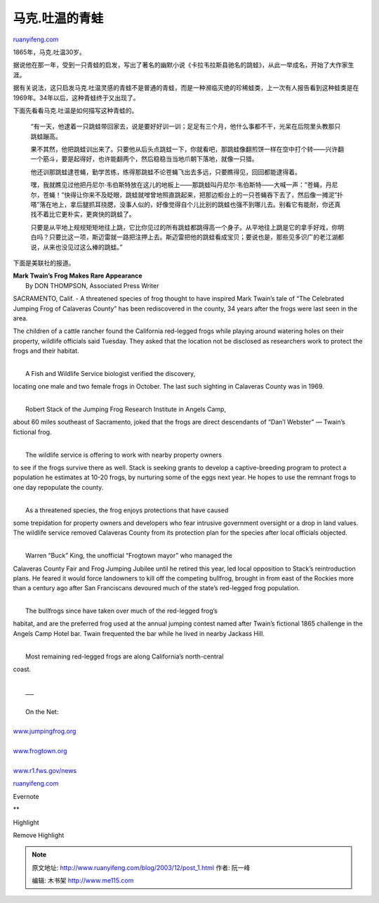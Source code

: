 .. _200312_post_1:

马克.吐温的青蛙
==================================

`ruanyifeng.com <http://www.ruanyifeng.com/blog/2003/12/post_1.html>`__

1865年，马克.吐温30岁。

据说他在那一年，受到一只青蛙的启发，写出了著名的幽默小说《卡拉韦拉斯县驰名的跳蛙》，从此一举成名，开始了大作家生涯。

|frog2.jpg|

据有关说法，这只启发马克.吐温灵感的青蛙不是普通的青蛙，而是一种濒临灭绝的珍稀蛙类，上一次有人报告看到这种蛙类是在1969年。34年以后，这种青蛙终于又出现了。

下面先看看马克.吐温是如何描写这种青蛙的。

    “有一天，他逮着一只跳蛙带回家去，说是要好好训一训；足足有三个月，他什么事都不干，光呆在后院里头教那只跳蛙蹦高。

    果不其然，他把跳蛙训出来了。只要他从后头点跳蛙一下，你就看吧，那跳蛙像翻煎饼一样在空中打个转——兴许翻一个筋斗，要是起得好，也许能翻两个，然后稳稳当当地爪朝下落地，就像一只猎。

    他还训那跳蛙逮苍蝇，勤学苦练，练得那跳蛙不论苍蝇飞出去多远，只要瞧得见，回回都能逮得着。

    嘿，我就瞧见过他把丹尼尔·韦伯斯特放在这儿的地板上——那跳蛙叫丹尼尔·韦伯斯特——大喊一声：”苍蝇，丹尼尔，苍蝇！”快得让你来不及眨眼，跳蛙就噌曾地照直跳起来，把那边柜台上的一只苍蝇吞下去了，然后像一摊泥”扑嗒”落在地上，拿后腿抓耳挠腮，没事人似的，好像觉得自个儿比别的跳蛙也强不到哪儿去。别看它有能耐，你还真找不着比它更朴实，更爽快的跳蛙了。

    只要是从平地上规规矩矩地往上跳，它比你见过的所有跳蛙都跳得高一个身子。从平地往上跳是它的拿手好戏，你明白吗？只要比这一项，斯迈雷就一路把注押上去。斯迈雷把他的跳蛙看成宝贝；要说也是，那些见多识广的老江湖都说，从来也没见过这么棒的跳蛙。”

下面是美联社的报道。

|frog1.jpg|

| **Mark Twain’s Frog Makes Rare Appearance**
|  By DON THOMPSON, Associated Press Writer

SACRAMENTO, Calif. - A threatened species of frog thought to have
inspired Mark Twain’s tale of “The Celebrated Jumping Frog of Calaveras
County” has been rediscovered in the county, 34 years after the frogs
were last seen in the area.

The children of a cattle rancher found the California red-legged frogs
while playing around watering holes on their property, wildlife
officials said Tuesday. They asked that the location not be disclosed as
researchers work to protect the frogs and their habitat.

| 
|  A Fish and Wildlife Service biologist verified the discovery,
locating one male and two female frogs in October. The last such
sighting in Calaveras County was in 1969.

| 
|  Robert Stack of the Jumping Frog Research Institute in Angels Camp,
about 60 miles southeast of Sacramento, joked that the frogs are direct
descendants of “Dan’l Webster” — Twain’s fictional frog.

| 
|  The wildlife service is offering to work with nearby property owners
to see if the frogs survive there as well. Stack is seeking grants to
develop a captive-breeding program to protect a population he estimates
at 10-20 frogs, by nurturing some of the eggs next year. He hopes to use
the remnant frogs to one day repopulate the county.

| 
|  As a threatened species, the frog enjoys protections that have caused
some trepidation for property owners and developers who fear intrusive
government oversight or a drop in land values. The wildlife service
removed Calaveras County from its protection plan for the species after
local officials objected.

| 
|  Warren “Buck” King, the unofficial “Frogtown mayor” who managed the
Calaveras County Fair and Frog Jumping Jubilee until he retired this
year, led local opposition to Stack’s reintroduction plans. He feared it
would force landowners to kill off the competing bullfrog, brought in
from east of the Rockies more than a century ago after San Franciscans
devoured much of the state’s red-legged frog population.

| 
|  The bullfrogs since have taken over much of the red-legged frog’s
habitat, and are the preferred frog used at the annual jumping contest
named after Twain’s fictional 1865 challenge in the Angels Camp Hotel
bar. Twain frequented the bar while he lived in nearby Jackass Hill.

| 
|  Most remaining red-legged frogs are along California’s north-central
coast.

| 
|  \_\_\_

| 
|  On the Net:

| 
| `www.jumpingfrog.org <http://www.jumpingfrog.org>`__

| 
| `www.frogtown.org <http://www.frogtown.org>`__

| 
| `www.r1.fws.gov/news <http://www.r1.fws.gov/news>`__

`ruanyifeng.com <http://www.ruanyifeng.com/blog/2003/12/post_1.html>`__

Evernote

**

Highlight

Remove Highlight

.. |frog2.jpg| image:: http://home.bomoo.com/mt-archives/images/frog2.jpg
.. |frog1.jpg| image:: http://home.bomoo.com/mt-archives/images/frog1.jpg

.. note::
    原文地址: http://www.ruanyifeng.com/blog/2003/12/post_1.html 
    作者: 阮一峰 

    编辑: 木书架 http://www.me115.com